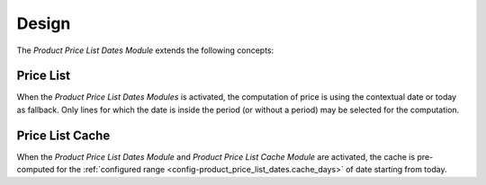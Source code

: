 ******
Design
******

The *Product Price List Dates Module* extends the following concepts:

.. _model-product.price_list:

Price List
==========

When the *Product Price List Dates Modules* is activated, the computation of
price is using the contextual date or today as fallback.
Only lines for which the date is inside the period (or without a period) may be
selected for the computation.

.. _model-product.price_list.cache:

Price List Cache
================

When the *Product Price List Dates Module* and *Product Price List Cache
Module* are activated, the cache is pre-computed for the :ref:`configured range
<config-product_price_list_dates.cache_days>` of date starting from today.
